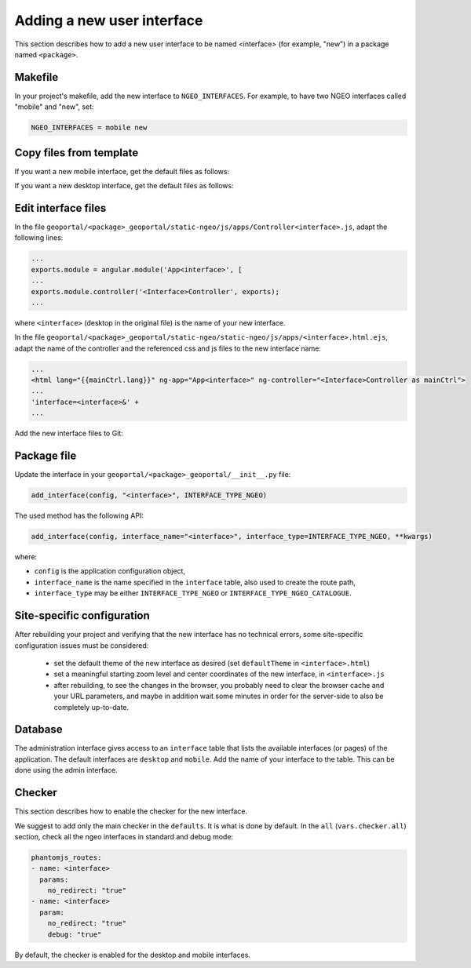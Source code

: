 .. _integrator_ngeo_new_interface:

Adding a new user interface
---------------------------

This section describes how to add a new user interface to be named <interface>
(for example, "new") in a package named ``<package>``.

Makefile
~~~~~~~~
In your project's makefile, add the new interface to ``NGEO_INTERFACES``.
For example, to have two NGEO interfaces called "mobile" and "new", set:

.. code:: makefile

   NGEO_INTERFACES = mobile new

Copy files from template
~~~~~~~~~~~~~~~~~~~~~~~~

If you want a new mobile interface, get the default files as follows:

.. prompt:: bash

  cp CONST_create_template/geoportal/<package>_geoportal/static-ngeo/js/apps/mobile.html.ejs ${'\\'}
    geoportal/<package>_geoportal/static-ngeo/js/apps/<interface>.html.ejs
  cp CONST_create_template/geoportal/<package>_geoportal/static-ngeo/js/apps/Controllermobile.js ${'\\'}
    geoportal/<package>_geoportal/static-ngeo/js/apps/Controller<interface>.js

If you want a new desktop interface, get the default files as follows:

.. prompt:: bash

  cp CONST_create_template/geoportal/<package>_geoportal/static-ngeo/js/apps/desktop.html.ejs ${'\\'}
    geoportal/<package>_geoportal/static-ngeo/js/apps/<interface>.html.ejs
  cp CONST_create_template/geoportal/<package>_geoportal/static-ngeo/js/apps/Controllerdesktop.js ${'\\'}
    geoportal/<package>_geoportal/static-ngeo/js/apps/Controller<interface>.js

Edit interface files
~~~~~~~~~~~~~~~~~~~~
In the file ``geoportal/<package>_geoportal/static-ngeo/js/apps/Controller<interface>.js``,
adapt the following lines:

.. code:: js

   ...
   exports.module = angular.module('App<interface>', [
   ...
   exports.module.controller('<Interface>Controller', exports);
   ...

where  ``<interface>`` (desktop in the original file) is the name of your new interface.

In the file ``geoportal/<package>_geoportal/static-ngeo/static-ngeo/js/apps/<interface>.html.ejs``,
adapt the name of the controller and the referenced css and js files to the new interface name:

.. code:: html

   ...
   <html lang="{{mainCtrl.lang}}" ng-app="App<interface>" ng-controller="<Interface>Controller as mainCtrl">
   ...
   'interface=<interface>&' +
   ...

Add the new interface files to Git:

.. prompt:: bash

  git add geoportal/<package>_geoportal/static-ngeo/js/apps/<interface>.html.ejs
  git add geoportal/<package>_geoportal/static-ngeo/js/apps/Controller<interface>.js

Package file
~~~~~~~~~~~~

Update the interface in your ``geoportal/<package>_geoportal/__init__.py`` file:

.. code:: python

  add_interface(config, "<interface>", INTERFACE_TYPE_NGEO)

The used method has the following API:

.. code:: python

   add_interface(config, interface_name="<interface>", interface_type=INTERFACE_TYPE_NGEO, **kwargs)

where:

* ``config`` is the application configuration object,
* ``interface_name`` is the name specified in the ``interface`` table,
  also used to create the route path,
* ``interface_type`` may be either ``INTERFACE_TYPE_NGEO`` or
  ``INTERFACE_TYPE_NGEO_CATALOGUE``.

Site-specific configuration
~~~~~~~~~~~~~~~~~~~~~~~~~~~

After rebuilding your project and verifying that the new interface has no technical errors,
some site-specific configuration issues must be considered:

   - set the default theme of the new interface as desired (set ``defaultTheme``
     in ``<interface>.html``)
   - set a meaningful starting zoom level and center coordinates of the new interface,
     in ``<interface>.js``
   - after rebuilding, to see the changes in the browser, you probably need to clear
     the browser cache and your URL parameters, and maybe in addition wait some minutes
     in order for the server-side to also be completely up-to-date.

Database
~~~~~~~~

The administration interface gives access to an ``interface`` table that lists the
available interfaces (or pages) of the application.
The default interfaces are ``desktop`` and ``mobile``.
Add the name of your interface to the table. This can be done using the admin interface.

Checker
~~~~~~~

This section describes how to enable the checker for the new interface.

We suggest to add only the main checker in the ``defaults``. It is what is done by default.
In the ``all`` (``vars.checker.all``) section, check all the ngeo interfaces in standard
and debug mode:

.. code:: yaml

   phantomjs_routes:
   - name: <interface>
     params:
       no_redirect: "true"
   - name: <interface>
     param:
       no_redirect: "true"
       debug: "true"

By default, the checker is enabled for the desktop and mobile interfaces.
